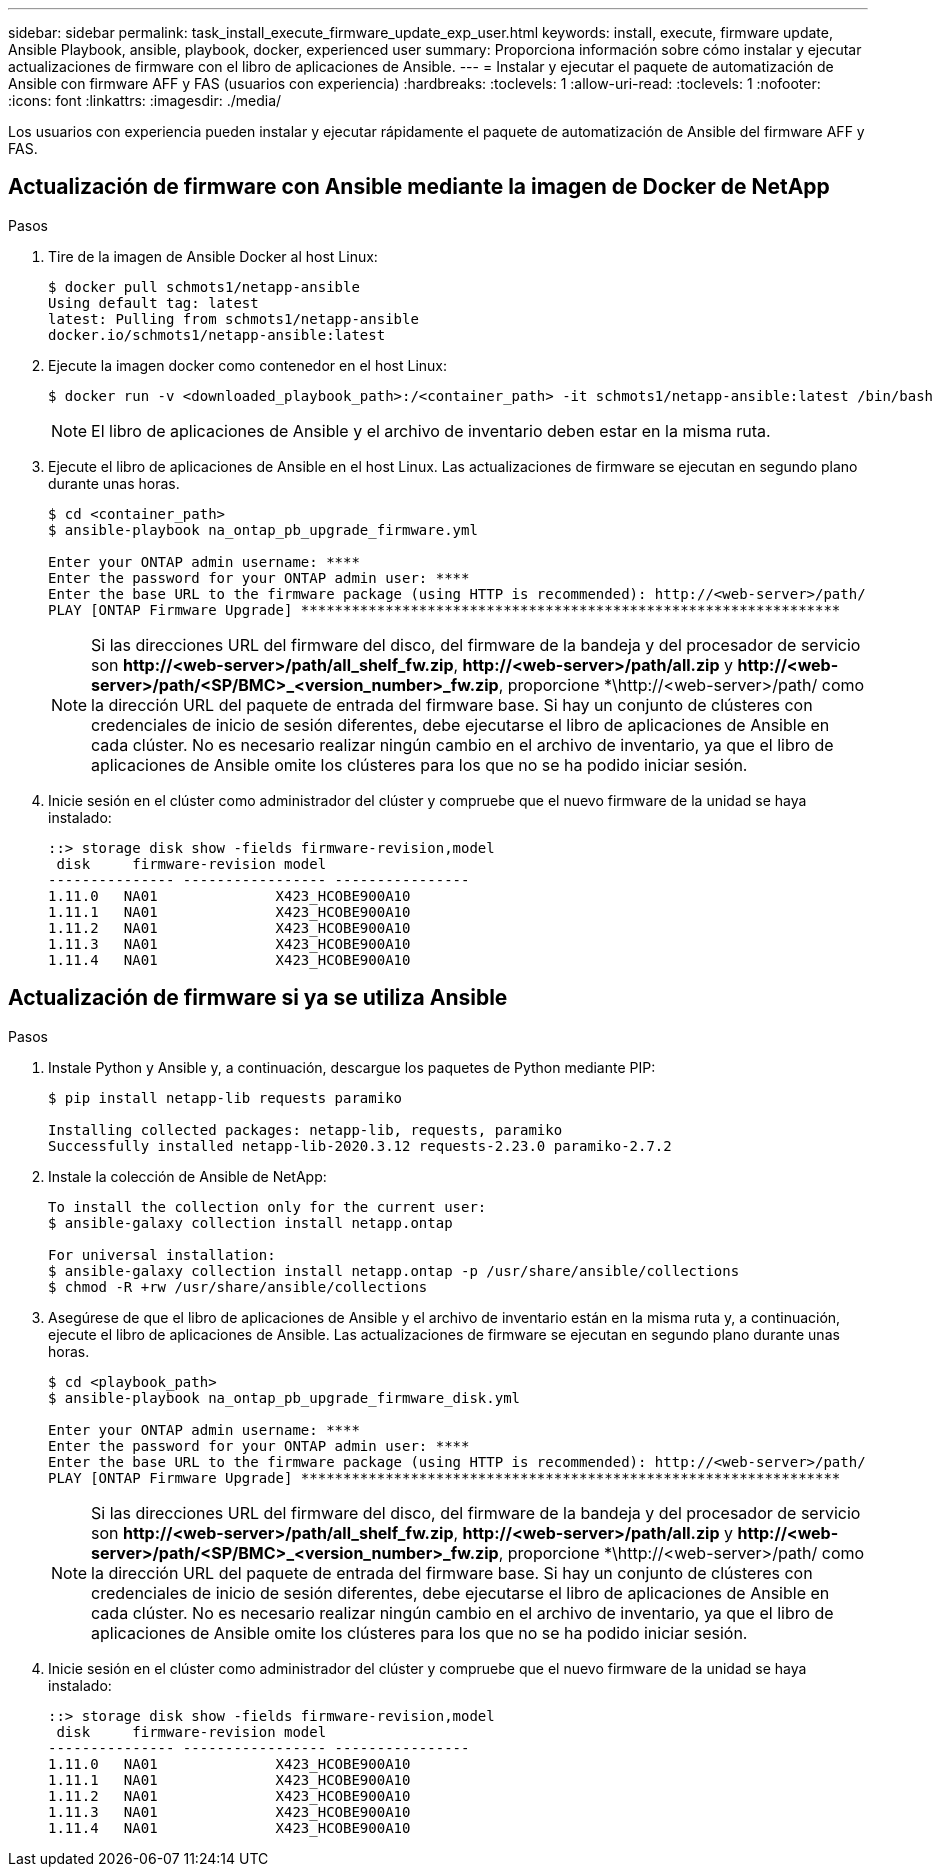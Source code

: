 ---
sidebar: sidebar 
permalink: task_install_execute_firmware_update_exp_user.html 
keywords: install, execute, firmware update, Ansible Playbook, ansible, playbook, docker, experienced user 
summary: Proporciona información sobre cómo instalar y ejecutar actualizaciones de firmware con el libro de aplicaciones de Ansible. 
---
= Instalar y ejecutar el paquete de automatización de Ansible con firmware AFF y FAS (usuarios con experiencia)
:hardbreaks:
:toclevels: 1
:allow-uri-read: 
:toclevels: 1
:nofooter: 
:icons: font
:linkattrs: 
:imagesdir: ./media/


[role="lead"]
Los usuarios con experiencia pueden instalar y ejecutar rápidamente el paquete de automatización de Ansible del firmware AFF y FAS.



== Actualización de firmware con Ansible mediante la imagen de Docker de NetApp

.Pasos
. Tire de la imagen de Ansible Docker al host Linux:
+
[listing]
----
$ docker pull schmots1/netapp-ansible
Using default tag: latest
latest: Pulling from schmots1/netapp-ansible
docker.io/schmots1/netapp-ansible:latest
----
. Ejecute la imagen docker como contenedor en el host Linux:
+
[listing]
----
$ docker run -v <downloaded_playbook_path>:/<container_path> -it schmots1/netapp-ansible:latest /bin/bash
----
+

NOTE: El libro de aplicaciones de Ansible y el archivo de inventario deben estar en la misma ruta.

. Ejecute el libro de aplicaciones de Ansible en el host Linux. Las actualizaciones de firmware se ejecutan en segundo plano durante unas horas.
+
[listing]
----
$ cd <container_path>
$ ansible-playbook na_ontap_pb_upgrade_firmware.yml

Enter your ONTAP admin username: ****
Enter the password for your ONTAP admin user: ****
Enter the base URL to the firmware package (using HTTP is recommended): http://<web-server>/path/
PLAY [ONTAP Firmware Upgrade] ****************************************************************
----
+

NOTE: Si las direcciones URL del firmware del disco, del firmware de la bandeja y del procesador de servicio son *\http://<web-server>/path/all_shelf_fw.zip*, *\http://<web-server>/path/all.zip* y *\http://<web-server>/path/<SP/BMC>_<version_number>_fw.zip*, proporcione *\http://<web-server>/path/ como la dirección URL del paquete de entrada del firmware base. Si hay un conjunto de clústeres con credenciales de inicio de sesión diferentes, debe ejecutarse el libro de aplicaciones de Ansible en cada clúster. No es necesario realizar ningún cambio en el archivo de inventario, ya que el libro de aplicaciones de Ansible omite los clústeres para los que no se ha podido iniciar sesión.

. Inicie sesión en el clúster como administrador del clúster y compruebe que el nuevo firmware de la unidad se haya instalado:
+
[listing]
----
::> storage disk show -fields firmware-revision,model
 disk     firmware-revision model
--------------- ----------------- ----------------
1.11.0   NA01              X423_HCOBE900A10
1.11.1   NA01              X423_HCOBE900A10
1.11.2   NA01              X423_HCOBE900A10
1.11.3   NA01              X423_HCOBE900A10
1.11.4   NA01              X423_HCOBE900A10
----




== Actualización de firmware si ya se utiliza Ansible

.Pasos
. Instale Python y Ansible y, a continuación, descargue los paquetes de Python mediante PIP:
+
[listing]
----
$ pip install netapp-lib requests paramiko

Installing collected packages: netapp-lib, requests, paramiko
Successfully installed netapp-lib-2020.3.12 requests-2.23.0 paramiko-2.7.2
----
. Instale la colección de Ansible de NetApp:
+
[listing]
----
To install the collection only for the current user:
$ ansible-galaxy collection install netapp.ontap

For universal installation:
$ ansible-galaxy collection install netapp.ontap -p /usr/share/ansible/collections
$ chmod -R +rw /usr/share/ansible/collections
----
. Asegúrese de que el libro de aplicaciones de Ansible y el archivo de inventario están en la misma ruta y, a continuación, ejecute el libro de aplicaciones de Ansible. Las actualizaciones de firmware se ejecutan en segundo plano durante unas horas.
+
[listing]
----
$ cd <playbook_path>
$ ansible-playbook na_ontap_pb_upgrade_firmware_disk.yml

Enter your ONTAP admin username: ****
Enter the password for your ONTAP admin user: ****
Enter the base URL to the firmware package (using HTTP is recommended): http://<web-server>/path/
PLAY [ONTAP Firmware Upgrade] ****************************************************************
----
+

NOTE: Si las direcciones URL del firmware del disco, del firmware de la bandeja y del procesador de servicio son *\http://<web-server>/path/all_shelf_fw.zip*, *\http://<web-server>/path/all.zip* y *\http://<web-server>/path/<SP/BMC>_<version_number>_fw.zip*, proporcione *\http://<web-server>/path/ como la dirección URL del paquete de entrada del firmware base. Si hay un conjunto de clústeres con credenciales de inicio de sesión diferentes, debe ejecutarse el libro de aplicaciones de Ansible en cada clúster. No es necesario realizar ningún cambio en el archivo de inventario, ya que el libro de aplicaciones de Ansible omite los clústeres para los que no se ha podido iniciar sesión.

. Inicie sesión en el clúster como administrador del clúster y compruebe que el nuevo firmware de la unidad se haya instalado:
+
[listing]
----
::> storage disk show -fields firmware-revision,model
 disk     firmware-revision model
--------------- ----------------- ----------------
1.11.0   NA01              X423_HCOBE900A10
1.11.1   NA01              X423_HCOBE900A10
1.11.2   NA01              X423_HCOBE900A10
1.11.3   NA01              X423_HCOBE900A10
1.11.4   NA01              X423_HCOBE900A10
----

